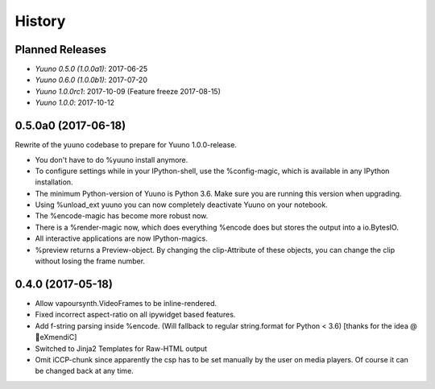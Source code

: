 =======
History
=======

Planned Releases
----------------

* `Yuuno 0.5.0 (1.0.0a1)`: 2017-06-25
* `Yuuno 0.6.0 (1.0.0b1)`: 2017-07-20
* `Yuuno 1.0.0rc1`: 2017-10-09 (Feature freeze 2017-08-15)
* `Yuuno 1.0.0`: 2017-10-12


0.5.0a0 (2017-06-18)
--------------------

Rewrite of the yuuno codebase to prepare for Yuuno 1.0.0-release.

* You don't have to do %yuuno install anymore.
* To configure settings while in your IPython-shell, use the %config-magic, which is available in any IPython installation.
* The minimum Python-version of Yuuno is Python 3.6. Make sure you are running this version when upgrading.
* Using %unload_ext yuuno you can now completely deactivate Yuuno on your notebook.
* The %encode-magic has become more robust now.
* There is a %render-magic now, which does everything %encode does but stores the output into a io.BytesIO.
* All interactive applications are now IPython-magics.
* %preview returns a Preview-object. By changing the clip-Attribute of these objects, you can change the clip without losing the frame number.

0.4.0 (2017-05-18)
------------------

* Allow vapoursynth.VideoFrames to be inline-rendered.
* Fixed incorrect aspect-ratio on all ipywidget based features.
* Add f-string parsing inside %encode. (Will fallback to regular string.format for Python < 3.6) [thanks for the idea @🎌eXmendiC]
* Switched to Jinja2 Templates for Raw-HTML output
* Omit iCCP-chunk since apparently the csp has to be set manually by the user on media players. Of course it can be changed back at any time.

